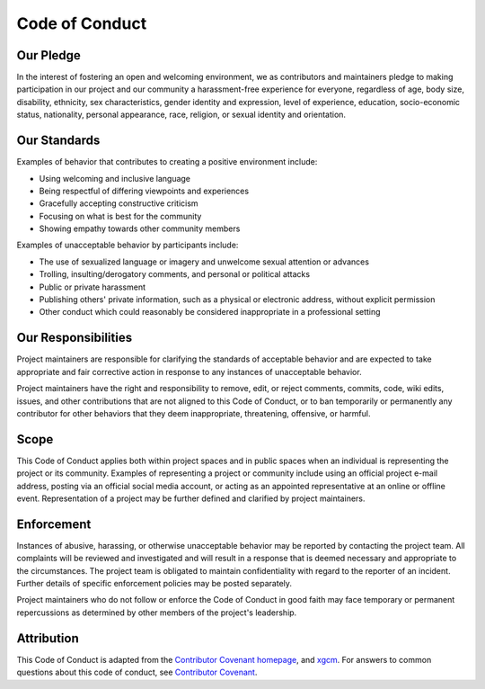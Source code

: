 ===============
Code of Conduct
===============

Our Pledge
----------

In the interest of fostering an open and welcoming environment, we as
contributors and maintainers pledge to making participation in our project and
our community a harassment-free experience for everyone, regardless of age, body
size, disability, ethnicity, sex characteristics, gender identity and expression,
level of experience, education, socio-economic status, nationality, personal
appearance, race, religion, or sexual identity and orientation.

Our Standards
-------------

Examples of behavior that contributes to creating a positive environment
include:

-   Using welcoming and inclusive language
-   Being respectful of differing viewpoints and experiences
-   Gracefully accepting constructive criticism
-   Focusing on what is best for the community
-   Showing empathy towards other community members

Examples of unacceptable behavior by participants include:

-   The use of sexualized language or imagery and unwelcome sexual attention or
    advances
-   Trolling, insulting/derogatory comments, and personal or political attacks
-   Public or private harassment
-   Publishing others' private information, such as a physical or electronic
    address, without explicit permission
-   Other conduct which could reasonably be considered inappropriate in a
    professional setting

Our Responsibilities
--------------------

Project maintainers are responsible for clarifying the standards of acceptable
behavior and are expected to take appropriate and fair corrective action in
response to any instances of unacceptable behavior.

Project maintainers have the right and responsibility to remove, edit, or
reject comments, commits, code, wiki edits, issues, and other contributions
that are not aligned to this Code of Conduct, or to ban temporarily or
permanently any contributor for other behaviors that they deem inappropriate,
threatening, offensive, or harmful.

Scope
-----

This Code of Conduct applies both within project spaces and in public spaces
when an individual is representing the project or its community. Examples of
representing a project or community include using an official project e-mail
address, posting via an official social media account, or acting as an appointed
representative at an online or offline event. Representation of a project may be
further defined and clarified by project maintainers.

Enforcement
-----------

Instances of abusive, harassing, or otherwise unacceptable behavior may be
reported by contacting the project team.
All complaints will be reviewed and investigated and will result in a response that
is deemed necessary and appropriate to the circumstances. The project team is
obligated to maintain confidentiality with regard to the reporter of an incident.
Further details of specific enforcement policies may be posted separately.

Project maintainers who do not follow or enforce the Code of Conduct in good
faith may face temporary or permanent repercussions as determined by other
members of the project's leadership.

Attribution
-----------

This Code of Conduct is adapted from the `Contributor Covenant homepage <https://www.contributor-covenant.org/version/1/4/code-of-conduct.html>`__, and `xgcm <https://github.com/xgcm/xgcm>`__. For answers to common questions about this code of conduct, see `Contributor Covenant <https://www.contributor-covenant.org/faq>`__.
